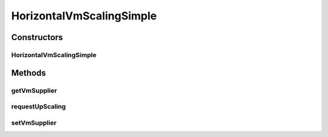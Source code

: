 .. java:import:: org.cloudbus.cloudsim.brokers DatacenterBroker

.. java:import:: org.cloudbus.cloudsim.util Log

.. java:import:: org.cloudbus.cloudsim.vms Vm

.. java:import:: java.util Objects

.. java:import:: java.util.function Predicate

.. java:import:: java.util.function Supplier

HorizontalVmScalingSimple
=========================

.. java:package:: org.cloudsimplus.autoscaling
   :noindex:

.. java:type:: public class HorizontalVmScalingSimple extends VmScalingAbstract implements HorizontalVmScaling

   A \ :java:ref:`HorizontalVmScaling`\  implementation that allows defining the condition to identify an overloaded VM based on any desired criteria, such as current RAM, CPU and/or Bandwidth utilization. A \ :java:ref:`DatacenterBroker`\  thus monitors the VMs that have an HorizontalVmScaling object in order to create or destroy VMs on demand..

   The condition in fact has to be defined by the user of this class, by providing a \ :java:ref:`Predicate`\  using the \ :java:ref:`setOverloadPredicate(Predicate)`\  method.

   :author: Manoel Campos da Silva Filho

Constructors
------------
HorizontalVmScalingSimple
^^^^^^^^^^^^^^^^^^^^^^^^^

.. java:constructor:: public HorizontalVmScalingSimple()
   :outertype: HorizontalVmScalingSimple

Methods
-------
getVmSupplier
^^^^^^^^^^^^^

.. java:method:: @Override public Supplier<Vm> getVmSupplier()
   :outertype: HorizontalVmScalingSimple

requestUpScaling
^^^^^^^^^^^^^^^^

.. java:method:: @Override protected boolean requestUpScaling(double time)
   :outertype: HorizontalVmScalingSimple

setVmSupplier
^^^^^^^^^^^^^

.. java:method:: @Override public final HorizontalVmScaling setVmSupplier(Supplier<Vm> supplier)
   :outertype: HorizontalVmScalingSimple

